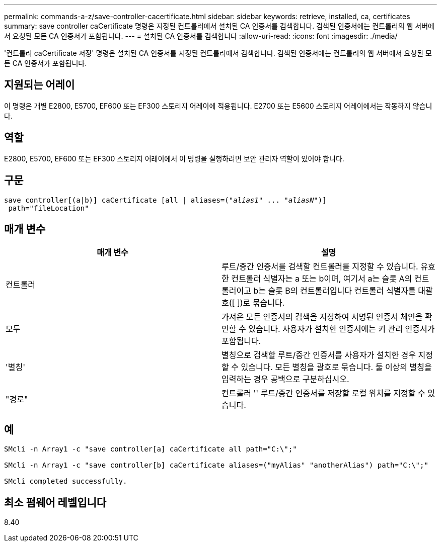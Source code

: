 ---
permalink: commands-a-z/save-controller-cacertificate.html 
sidebar: sidebar 
keywords: retrieve, installed, ca, certificates 
summary: save controller caCertificate 명령은 지정된 컨트롤러에서 설치된 CA 인증서를 검색합니다. 검색된 인증서에는 컨트롤러의 웹 서버에서 요청된 모든 CA 인증서가 포함됩니다. 
---
= 설치된 CA 인증서를 검색합니다
:allow-uri-read: 
:icons: font
:imagesdir: ./media/


[role="lead"]
'컨트롤러 caCertificate 저장' 명령은 설치된 CA 인증서를 지정된 컨트롤러에서 검색합니다. 검색된 인증서에는 컨트롤러의 웹 서버에서 요청된 모든 CA 인증서가 포함됩니다.



== 지원되는 어레이

이 명령은 개별 E2800, E5700, EF600 또는 EF300 스토리지 어레이에 적용됩니다. E2700 또는 E5600 스토리지 어레이에서는 작동하지 않습니다.



== 역할

E2800, E5700, EF600 또는 EF300 스토리지 어레이에서 이 명령을 실행하려면 보안 관리자 역할이 있어야 합니다.



== 구문

[listing, subs="+macros"]
----

save controller[(a|b)] caCertificate [all | aliases=pass:quotes[("_alias1_" ... "_aliasN_")]]
 path="fileLocation"
----


== 매개 변수

[cols="2*"]
|===
| 매개 변수 | 설명 


 a| 
컨트롤러
 a| 
루트/중간 인증서를 검색할 컨트롤러를 지정할 수 있습니다. 유효한 컨트롤러 식별자는 a 또는 b이며, 여기서 a는 슬롯 A의 컨트롤러이고 b는 슬롯 B의 컨트롤러입니다 컨트롤러 식별자를 대괄호([ ])로 묶습니다.



 a| 
모두
 a| 
가져온 모든 인증서의 검색을 지정하여 서명된 인증서 체인을 확인할 수 있습니다. 사용자가 설치한 인증서에는 키 관리 인증서가 포함됩니다.



 a| 
'별칭'
 a| 
별칭으로 검색할 루트/중간 인증서를 사용자가 설치한 경우 지정할 수 있습니다. 모든 별칭을 괄호로 묶습니다. 둘 이상의 별칭을 입력하는 경우 공백으로 구분하십시오.



 a| 
"경로"
 a| 
컨트롤러 '' 루트/중간 인증서를 저장할 로컬 위치를 지정할 수 있습니다.

|===


== 예

[listing]
----

SMcli -n Array1 -c "save controller[a] caCertificate all path="C:\";"

SMcli -n Array1 -c "save controller[b] caCertificate aliases=("myAlias" "anotherAlias") path="C:\";"

SMcli completed successfully.
----


== 최소 펌웨어 레벨입니다

8.40

